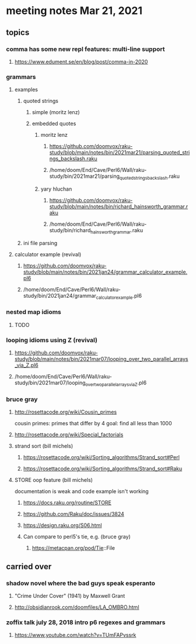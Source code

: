* meeting notes Mar 21, 2021
** topics
*** comma has some new repl features: multi-line support
**** https://www.edument.se/en/blog/post/comma-in-2020
*** grammars
**** examples 
***** quoted strings
****** simple (moritz lenz)
****** embedded quotes
******* moritz lenz 
******** https://github.com/doomvox/raku-study/blob/main/notes/bin/2021mar21/parsing_quoted_strings_backslash.raku
******** /home/doom/End/Cave/Perl6/Wall/raku-study/bin/2021mar21/parsing_quoted_strings_backslash.raku
******* yary hluchan
******** https://github.com/doomvox/raku-study/blob/main/notes/bin/richard_hainsworth_grammar.raku
******** /home/doom/End/Cave/Perl6/Wall/raku-study/bin/richard_hainsworth_grammar.raku
***** ini file parsing
**** calculator example (revival)
***** https://github.com/doomvox/raku-study/blob/main/notes/bin/2021jan24/grammar_calculator_example.pl6
***** /home/doom/End/Cave/Perl6/Wall/raku-study/bin/2021jan24/grammar_calculator_example.pl6
*** nested map idioms 
**** TODO
*** looping idioms using Z (revival)
**** https://github.com/doomvox/raku-study/blob/main/notes/bin/2021mar07/looping_over_two_parallel_arrays_via_Z.pl6
**** /home/doom/End/Cave/Perl6/Wall/raku-study/bin/2021mar07/looping_over_two_parallel_arrays_via_Z.pl6

*** bruce gray
**** http://rosettacode.org/wiki/Cousin_primes 
cousin primes: primes that differ by 4
goal: find all less than 1000
**** http://rosettacode.org/wiki/Special_factorials

**** strand sort (bill michels)
***** https://rosettacode.org/wiki/Sorting_algorithms/Strand_sort#Perl
***** https://rosettacode.org/wiki/Sorting_algorithms/Strand_sort#Raku

**** STORE oop feature (bill michels)
documentation is weak and code example isn't working
***** https://docs.raku.org/routine/STORE
***** https://github.com/Raku/doc/issues/3824
***** https://design.raku.org/S06.html
***** Can compare to perl5's tie, e.g. (bruce gray)
****** https://metacpan.org/pod/Tie::File




** carried over
*** shadow novel where the bad guys speak esperanto
****  "Crime Under Cover" (1941) by Maxwell Grant
****  http://obsidianrook.com/doomfiles/LA_OMBRO.html

*** zoffix talk july 28, 2018 intro p6 regexes and grammars
**** https://www.youtube.com/watch?v=TUmFAPvssrk
